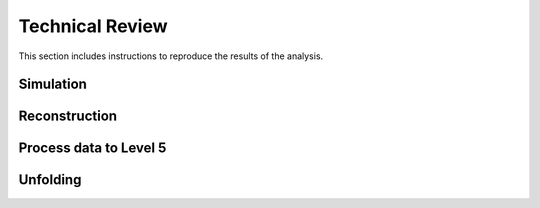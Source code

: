 Technical Review
################

This section includes instructions to reproduce the results of the analysis.

Simulation 
++++++++++

Reconstruction
++++++++++++++

Process data to Level 5 
+++++++++++++++++++++++

Unfolding
+++++++++

